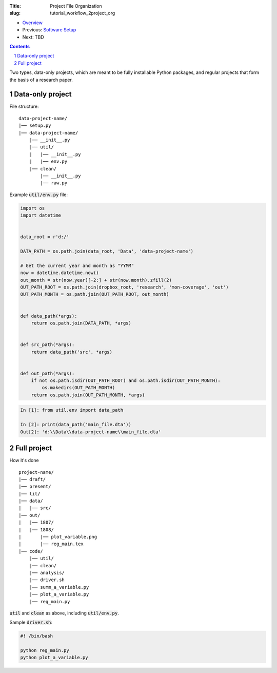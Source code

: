 :Title: Project File Organization
:slug: tutorial_workflow_2project_org

.. sectnum::
    :start: 1


* `Overview <tutorial_workflow_0overview.html>`__
* Previous: `Software Setup <tutorial_workflow_1setup.html>`__
* Next: TBD

.. contents::


Two types, data-only projects, which are meant to be fully installable Python
packages, and regular projects that form the basis of a research paper.


Data-only project
-----------------

File structure:

:: 

    data-project-name/
    |── setup.py
    |── data-project-name/
        |── __init__.py
        |── util/
        |   |── __init__.py
        |   |── env.py
        |── clean/
            |── __init__.py
            |── raw.py


Example :code:`util/env.py` file:

.. code-block:: python3

    import os
    import datetime


    data_root = r'd:/'

    DATA_PATH = os.path.join(data_root, 'Data', 'data-project-name')

    # Get the current year and month as "YYMM"
    now = datetime.datetime.now()
    out_month = str(now.year)[-2:] + str(now.month).zfill(2)
    OUT_PATH_ROOT = os.path.join(dropbox_root, 'research', 'mon-coverage', 'out')
    OUT_PATH_MONTH = os.path.join(OUT_PATH_ROOT, out_month)


    def data_path(*args):
        return os.path.join(DATA_PATH, *args)


    def src_path(*args):
        return data_path('src', *args)


    def out_path(*args):
        if not os.path.isdir(OUT_PATH_ROOT) and os.path.isdir(OUT_PATH_MONTH):
            os.makedirs(OUT_PATH_MONTH)
        return os.path.join(OUT_PATH_MONTH, *args)


.. code-block:: ipython3

    In [1]: from util.env import data_path

    In [2]: print(data_path('main_file.dta'))
    Out[2]: 'd:\\Data\\data-project-name\\main_file.dta'



Full project
------------


How it's done

:: 

    project-name/
    |── draft/
    |── present/
    |── lit/
    |── data/
    |   |── src/
    |── out/
    |   |── 1807/
    |   |── 1808/
    |       |── plot_variable.png
    |       |── reg_main.tex
    |── code/
        |── util/
        |── clean/
        |── analysis/
        |── driver.sh
        |── summ_a_variable.py
        |── plot_a_variable.py
        |── reg_main.py

:code:`util` and :code:`clean` as above, including :code:`util/env.py`.

Sample :code:`driver.sh`:

.. code-block:: bash

    #! /bin/bash

    python reg_main.py
    python plot_a_variable.py


